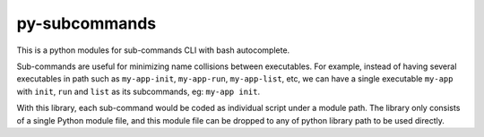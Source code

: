 py-subcommands
==============

This is a python modules for sub-commands CLI with bash autocomplete.

Sub-commands are useful for minimizing name collisions between executables.
For example, instead of having several executables in path such as ``my-app-init``,
``my-app-run``, ``my-app-list``, etc, we can have a single executable ``my-app`` with
``init``, ``run`` and ``list`` as its subcommands, eg: ``my-app init``.

With this library, each sub-command would be coded as individual script under a module path.
The library only consists of a single Python module file, and this module file can be dropped
to any of python library path to be used directly.
